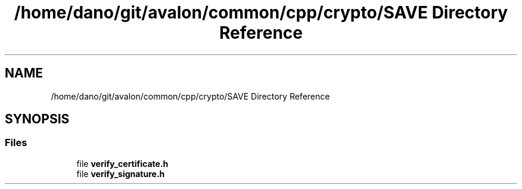 .TH "/home/dano/git/avalon/common/cpp/crypto/SAVE Directory Reference" 3 "Wed May 6 2020" "Version 0.5.0.dev1" "Hyperledger Avalon" \" -*- nroff -*-
.ad l
.nh
.SH NAME
/home/dano/git/avalon/common/cpp/crypto/SAVE Directory Reference
.SH SYNOPSIS
.br
.PP
.SS "Files"

.in +1c
.ti -1c
.RI "file \fBverify_certificate\&.h\fP"
.br
.ti -1c
.RI "file \fBverify_signature\&.h\fP"
.br
.in -1c
